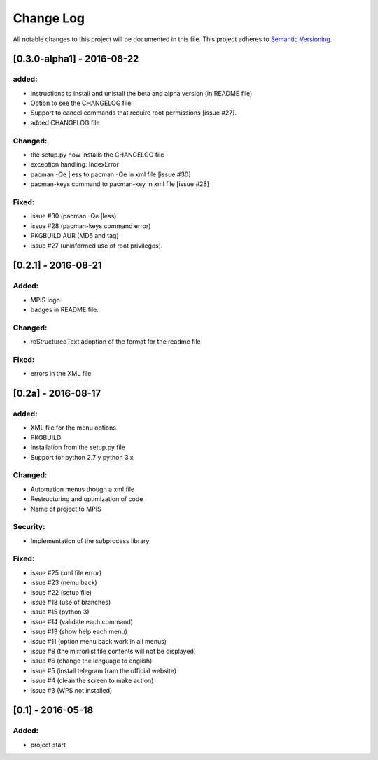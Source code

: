 ============
Change Log
============
All notable changes to this project will be documented in this file.
This project adheres to `Semantic Versioning <http://semver.org/>`_.

[0.3.0-alpha1] - 2016-08-22
==============================
added:
________
* instructions to install and unistall the beta and alpha version (in README file)
* Option to see the CHANGELOG file
* Support to  cancel commands that require root permissions [issue #27].
* added CHANGELOG file

Changed:
_________
* the setup.py now installs the CHANGELOG file
* exception handling: IndexError
* pacman -Qe |less to pacman -Qe in xml file [issue #30]
* pacman-keys command to pacman-key in xml file [issue #28]

Fixed:
________
* issue #30 (pacman -Qe |less)
* issue #28 (pacman-keys command error)
* PKGBUILD AUR (MD5 and tag)
* issue #27 (uninformed use of root privileges).

[0.2.1] - 2016-08-21
======================
Added:
_______
* MPIS logo.
* badges in README file.

Changed:
_________
* reStructuredText adoption of the format for the readme file

Fixed:
_______
* errors in the XML file

[0.2a] - 2016-08-17
======================
added:
_______
* XML file for the menu options
* PKGBUILD
* Installation from the setup.py file
* Support for python 2.7 y python 3.x

Changed:
_________
* Automation menus though a xml file
* Restructuring and optimization of code
* Name of project to MPIS

Security:
__________
* Implementation of the subprocess library

Fixed:
_______
* issue #25 (xml file error)
* issue #23 (nemu back)
* issue #22 (setup file)
* issue #18 (use of branches)
* issue #15 (python 3)
* issue #14 (validate each command)
* issue #13 (show help each menu)
* issue #11 (option menu back work in all menus)
* issue #8 (the mirrorlist file contents will not be displayed)
* issue #6 (change the lenguage to english)
* issue #5 (install telegram fram the official website)
* issue #4 (clean the screen to make action)
* issue #3 (WPS not installed)

[0.1] - 2016-05-18
======================

Added:
_________
* project start
